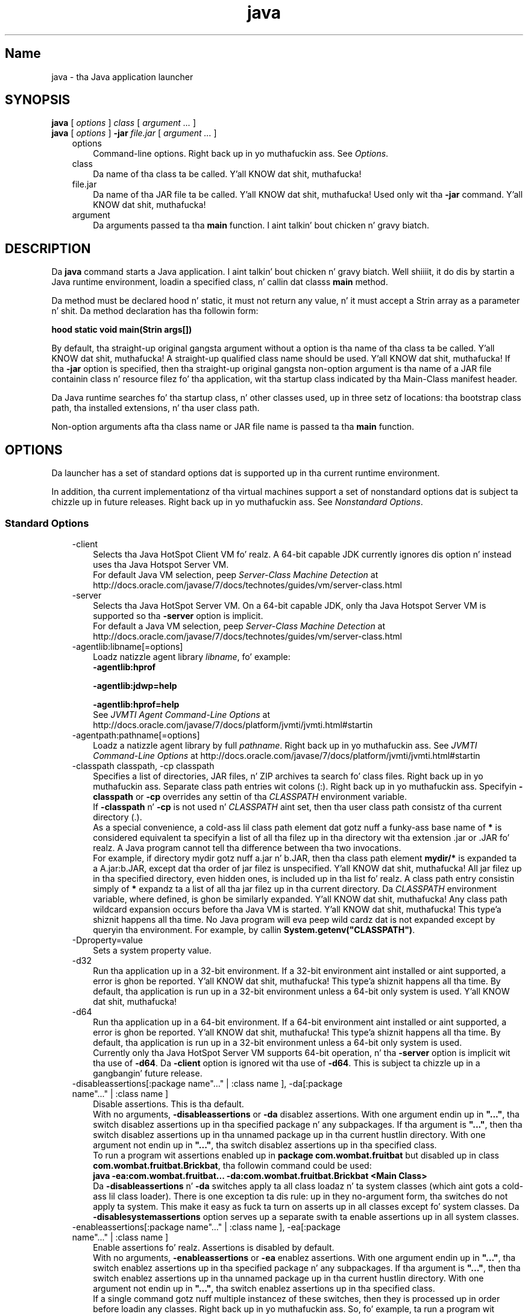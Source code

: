 ." Copyright (c) 1994, 2013, Oracle and/or its affiliates fo' realz. All muthafuckin rights reserved.
." DO NOT ALTER OR REMOVE COPYRIGHT NOTICES OR THIS FILE HEADER.
."
." This code is free software; you can redistribute it and/or modify it
." under tha termz of tha GNU General Public License version 2 only, as
." published by tha Jacked Software Foundation.
."
." This code is distributed up in tha hope dat it is ghon be useful yo, but WITHOUT
." ANY WARRANTY; without even tha implied warranty of MERCHANTABILITY or
." FITNESS FOR A PARTICULAR PURPOSE.  See tha GNU General Public License
." version 2 fo' mo' details (a copy is included up in tha LICENSE file that
." accompanied dis code).
."
." Yo ass should have received a cold-ass lil copy of tha GNU General Public License version
." 2 along wit dis work; if not, write ta tha Jacked Software Foundation,
." Inc., 51 Franklin St, Fifth Floor, Boston, MA 02110-1301 USA.
."
." Please contact Oracle, 500 Oracle Parkway, Redwood Shores, CA 94065 USA
." or visit www.oracle.com if you need additionizzle shiznit or have any
." thangs.
."
.TH java 1 "18 Jul 2013"

.LP
.SH "Name"
java \- tha Java application launcher
.LP
.SH "SYNOPSIS"
.LP
.nf
\f3
.fl
\fP\f3java\fP [ \f2options\fP ] \f2class\fP [ \f2argument ...\fP ]
.fl
\f3java\fP [ \f2options\fP ] \f3\-jar\fP \f2file.jar\fP [ \f2argument ...\fP ]
.fl
.fi

.LP
.RS 3
.TP 3
options 
Command\-line options. Right back up in yo muthafuckin ass. See \f2Options\fP. 
.TP 3
class 
Da name of tha class ta be called. Y'all KNOW dat shit, muthafucka! 
.TP 3
file.jar 
Da name of tha JAR file ta be called. Y'all KNOW dat shit, muthafucka! Used only wit tha \f3\-jar\fP command. Y'all KNOW dat shit, muthafucka! 
.TP 3
argument 
Da arguments passed ta tha \f3main\fP function. I aint talkin' bout chicken n' gravy biatch. 
.RE

.LP
.SH "DESCRIPTION"
.LP
.LP
Da \f3java\fP command starts a Java application. I aint talkin' bout chicken n' gravy biatch. Well shiiiit, it do dis by startin a Java runtime environment, loadin a specified class, n' callin dat classs \f3main\fP method.
.LP
.LP
Da method must be declared hood n' static, it must not return any value, n' it must accept a Strin array as a parameter n' shit. Da method declaration has tha followin form:
.LP
.nf
\f3
.fl
hood static void main(Strin args[])
.fl
\fP
.fi

.LP
.LP
By default, tha straight-up original gangsta argument without a option is tha name of tha class ta be called. Y'all KNOW dat shit, muthafucka! A straight-up qualified class name should be used. Y'all KNOW dat shit, muthafucka! If tha \f3\-jar\fP option is specified, then tha straight-up original gangsta non\-option argument is tha name of a JAR file containin class n' resource filez fo' tha application, wit tha startup class indicated by tha Main\-Class manifest header.
.LP
.LP
Da Java runtime searches fo' tha startup class, n' other classes used, up in three setz of locations: tha bootstrap class path, tha installed extensions, n' tha user class path.
.LP
.LP
Non\-option arguments afta tha class name or JAR file name is passed ta tha \f3main\fP function.
.LP
.SH "OPTIONS"
.LP
.LP
Da launcher has a set of standard options dat is supported up in tha current runtime environment.
.LP
.LP
In addition, tha current implementationz of tha virtual machines support a set of nonstandard options dat is subject ta chizzle up in future releases. Right back up in yo muthafuckin ass. See \f2Nonstandard Options\fP.
.LP
.SS 
Standard Options
.LP
.RS 3
.TP 3
\-client 
Selects tha Java HotSpot Client VM fo' realz. A 64\-bit capable JDK currently ignores dis option n' instead uses tha Java Hotspot Server VM.
.br
.br
For default Java VM selection, peep \f2Server\-Class Machine Detection\fP at http://docs.oracle.com/javase/7/docs/technotes/guides/vm/server\-class.html 
.TP 3
\-server 
Selects tha Java HotSpot Server VM. On a 64\-bit capable JDK, only tha Java Hotspot Server VM is supported so tha \f3\-\fP\f3server\fP option is implicit.
.br
.br
For default a Java VM selection, peep \f2Server\-Class Machine Detection\fP at http://docs.oracle.com/javase/7/docs/technotes/guides/vm/server\-class.html 
.TP 3
\-agentlib:libname[=options] 
Loadz natizzle agent library \f2libname\fP, fo' example: 
.nf
\f3
.fl
\-agentlib:hprof
.fl
 
.fl
\-agentlib:jdwp=help
.fl
 
.fl
\-agentlib:hprof=help
.fl
\fP
.fi
See \f2JVMTI Agent Command\-Line Options\fP at http://docs.oracle.com/javase/7/docs/platform/jvmti/jvmti.html#startin 
.TP 3
\-agentpath:pathname[=options] 
Loadz a natizzle agent library by full \f2pathname\fP. Right back up in yo muthafuckin ass. See \f2JVMTI Command\-Line Options\fP at http://docs.oracle.com/javase/7/docs/platform/jvmti/jvmti.html#startin 
.TP 3
\-classpath classpath, \-cp classpath 
Specifies a list of directories, JAR files, n' ZIP archives ta search fo' class files. Right back up in yo muthafuckin ass. Separate class path entries wit colons (:). Right back up in yo muthafuckin ass. Specifyin \f3\-classpath\fP or \f3\-cp\fP overrides any settin of tha \f2CLASSPATH\fP environment variable.
.br
.br
If \f3\-classpath\fP n' \f3\-cp\fP is not used n' \f2CLASSPATH\fP aint set, then tha user class path consistz of tha current directory (.).
.br
.br
As a special convenience, a cold-ass lil class path element dat gotz nuff a funky-ass base name of \f3*\fP is considered equivalent ta specifyin a list of all tha filez up in tha directory wit tha extension .jar or .JAR fo' realz. A Java program cannot tell tha difference between tha two invocations.
.br
.br
For example, if directory mydir gotz nuff a.jar n' b.JAR, then tha class path element \f3mydir/*\fP is expanded ta a A.jar:b.JAR, except dat tha order of jar filez is unspecified. Y'all KNOW dat shit, muthafucka! All jar filez up in tha specified directory, even hidden ones, is included up in tha list fo' realz. A class path entry consistin simply of \f3*\fP expandz ta a list of all tha jar filez up in tha current directory. Da \f2CLASSPATH\fP environment variable, where defined, is ghon be similarly expanded. Y'all KNOW dat shit, muthafucka! Any class path wildcard expansion occurs before tha Java VM is started. Y'all KNOW dat shit, muthafucka! This type'a shiznit happens all tha time. No Java program will eva peep wild cardz dat is not expanded except by queryin tha environment. For example, by callin \f3System.getenv("CLASSPATH")\fP. 
.TP 3
\-Dproperty=value 
Sets a system property value. 
.TP 3
\-d32 
Run tha application up in a 32\-bit environment. If a 32\-bit environment aint installed or aint supported, a error is ghon be reported. Y'all KNOW dat shit, muthafucka! This type'a shiznit happens all tha time. By default, tha application is run up in a 32\-bit environment unless a 64\-bit only system is used. Y'all KNOW dat shit, muthafucka! 
.TP 3
\-d64 
Run tha application up in a 64\-bit environment. If a 64\-bit environment aint installed or aint supported, a error is ghon be reported. Y'all KNOW dat shit, muthafucka! This type'a shiznit happens all tha time. By default, tha application is run up in a 32\-bit environment unless a 64\-bit only system is used.
.br
.br
Currently only tha Java HotSpot Server VM supports 64\-bit operation, n' tha \f3\-server\fP option is implicit wit tha use of \f3\-d64\fP. Da \f3\-client\fP option is ignored wit tha use of \f3\-d64\fP. This is subject ta chizzle up in a gangbangin' future release. 
.TP 3
\-disableassertions[:package name"..." | :class name ], \-da[:package name"..." | :class name ] 
Disable assertions. This is tha default.
.br
.br
With no arguments, \f3\-disableassertions\fP or \f3\-da\fP disablez assertions. With one argument endin up in \f3"..."\fP, tha switch disablez assertions up in tha specified package n' any subpackages. If tha argument is \f3"..."\fP, then tha switch disablez assertions up in tha unnamed package up in tha current hustlin directory. With one argument not endin up in \f3"..."\fP, tha switch disablez assertions up in tha specified class.
.br
.br
To run a program wit assertions enabled up in \f3package com.wombat.fruitbat\fP but disabled up in class \f3com.wombat.fruitbat.Brickbat\fP, tha followin command could be used: 
.nf
\f3
.fl
java \-ea:com.wombat.fruitbat... \-da:com.wombat.fruitbat.Brickbat <Main Class>
.fl
\fP
.fi
Da \f3\-disableassertions\fP n' \f3\-da\fP switches apply ta all class loadaz n' ta system classes (which aint gots a cold-ass lil class loader). There is one exception ta dis rule: up in they no\-argument form, tha switches do not apply ta system. This make it easy as fuck  ta turn on asserts up in all classes except fo' system classes. Da \f3\-disablesystemassertions\fP option serves up a separate swith ta enable assertions up in all system classes. 
.TP 3
\-enableassertions[:package name"..." | :class name ], \-ea[:package name"..." | :class name ] 
Enable assertions fo' realz. Assertions is disabled by default.
.br
.br
With no arguments, \f3\-enableassertions\fP or \f3\-ea\fP enablez assertions. With one argument endin up in \f3"..."\fP, tha switch enablez assertions up in tha specified package n' any subpackages. If tha argument is \f3"..."\fP, then tha switch enablez assertions up in tha unnamed package up in tha current hustlin directory. With one argument not endin up in \f3"..."\fP, tha switch enablez assertions up in tha specified class.
.br
.br
If a single command gotz nuff multiple instancez of these switches, then they is processed up in order before loadin any classes. Right back up in yo muthafuckin ass. So, fo' example, ta run a program wit assertions enabled only up in package com.wombat.fruitbat (and any subpackages), tha followin command could be used: 
.nf
\f3
.fl
java \-ea:com.wombat.fruitbat... <Main Class>
.fl
\fP
.fi
Da \f3\-enableassertions\fP n' \f3\-ea\fP switches apply ta all class loadaz n' ta system classes (which aint gots a cold-ass lil class loader). There is one exception ta dis rule: up in they no\-argument form, tha switches do not apply ta system. This make it easy as fuck  ta turn on asserts up in all classes except fo' system classes. Da \f3\-enablesystemassertions\fP option serves up a separate switch ta enable assertions up in all system classes. 
.TP 3
\-enablesystemassertions, \-esa 
Enable assertions up in all system classes (sets tha default assertion status fo' system classes ta true). 
.TP 3
\-disablesystemassertions, \-dsa 
Disablez assertions up in all system classes. 
.TP 3
\-help or \-? 
Displays usage shiznit n' exit. 
.TP 3
\-jar 
Executes a program encapsulated up in a JAR file. Da first argument is tha name of a JAR file instead of a startup class name. For dis option ta work, tha manifest of tha JAR file must contain a line up in tha form \f3Main\-Class\fP: \f2classname\fP yo. Here, \f2classname\fP identifies tha class wit tha \f3hood static void main(String[] args)\fP method dat serves as yo' applicationz startin point.
.br
.br
When you use dis option, tha JAR file is tha source of all user classes, n' other user class path settings is ignored.
.br
.br
JAR filez dat can be run wit tha \f3java \-jar\fP option can have they execute permissions set so they can be run without rockin \f3java \-jar\fP. Right back up in yo muthafuckin ass. See \f2JAR File Overview\fP at http://docs.oracle.com/javase/7/docs/technotes/guides/jar/jarGuide.html 
.TP 3
\-javaagent:jarpath[=options] 
Loadz a Java programmin language agent. For mo' shiznit bout instrumentin Java applications, peep tha java.lang.instrument package description up in tha Java API documentation at
.br
.na
\f2http://docs.oracle.com/javase/7/docs/api/java/lang/instrument/package\-summary.html\fP @
.fi
http://docs.oracle.com/javase/7/docs/api/java/lang/instrument/package\-summary.html 
.TP 3
\-jre\-restrict\-search 
Includes user\-private JREs up in tha version search. 
.TP 3
\-no\-jre\-restrict\-search 
Excludes user\-private JREs up in tha version search. 
.TP 3
\-showversion 
Displays version shiznit n' continues. 
.TP 3
\-splash:imagepath 
Shows splash screen wit image specified by \f2imagepath\fP. 
.TP 3
\-verbose, \-verbose:class 
Displays shiznit bout each class loaded. Y'all KNOW dat shit, muthafucka! 
.TP 3
\-verbose:gc 
Reports on each garbage collection event. 
.TP 3
\-verbose:jni 
Reports shiznit bout use of natizzle methodz n' other Java Natizzle Interface activity. 
.TP 3
\-version 
Displays version shiznit n' exits, n' you can put dat on yo' toast. Right back up in yo muthafuckin ass. See also tha \f3\-showversion\fP option. I aint talkin' bout chicken n' gravy biatch. 
.TP 3
\-version:release 
Specifies dat tha version specified by tha release is required by tha class or JAR file specified on tha command line. If tha version of tha \f3java\fP command called do not hook up dis justification n' a appropriate implementation is found on tha system, then tha appropriate implementation is ghon be used.
.br
.br
Da \f3release\fP option specifies a exact version n' a list of versions called a version strin fo' realz. A version strang be a ordered list of version ranges separated by spaces fo' realz. A version range is either a \f2version\-id\fP, a \f2version\-id\fP followed by a asterisk (\f3*\fP), a \f2version\-id\fP followed by a plus sign (\f3+\fP), or a version range dat consistz of two \f2version\-ids\fP combined rockin a ampersand (\f3&\fP). Da asterisk means prefix match, tha plus sign means dis version or pimped outer, n' tha ampersand means tha logical \f3and\fP of tha two version\-ranges, fo' example: 
.nf
\f3
.fl
\-version:"1.6.0_13 1.6*&1.6.0_10+"
.fl
\fP
.fi
Da meanin of tha previous example is dat tha class or JAR file requires either version 1.6.0_13, or a version wit 1.6 as a \f2version\-id\fP prefix n' dat aint less than 1.6.0_10. Da exact syntax n' definizzle of version strings can be found up in Appendix A of tha \f2Java Network Launchin Protocol & API Justification (JSR\-56)\fP.
.br
.br
For JAR files, tha preference is ta specify version requirements up in tha JAR file manifest rather than on tha command line.
.br
.br
See \f2Notes\fP fo' blingin policy shiznit on tha use of dis option. I aint talkin' bout chicken n' gravy biatch. 
.RE

.LP
.SS 
Non\-Standard Options
.LP
.RS 3
.TP 3
\-X 
Displays shiznit bout nonstandard options n' exits, n' you can put dat on yo' toast. 
.TP 3
\-Xint 
Operates up in interpreted\-only mode. Compilation ta natizzle code is disabled, n' all bytecode is executed by tha interpreter n' shit. Da performizzle benefits offered by tha Java HotSpot Client VM adaptizzle compila aint present up in dis mode. 
.TP 3
\-Xbatch 
Disablez background compilation. I aint talkin' bout chicken n' gravy biatch. Typically, tha Java VM compilez tha method as a funky-ass background task, hustlin tha method up in interpreta mode until tha background compilation is finished. Y'all KNOW dat shit, muthafucka! Da \-Xbatch flag disablez background compilation so dat compilation of all methodz proceedz as a gangbangin' foreground task until completed. Y'all KNOW dat shit, muthafucka! This type'a shiznit happens all tha time. 
.TP 3
\-Xbootclasspath:bootclasspath 
Specifies a cold-ass lil colon\-separated list of directories, JAR files, n' ZIP archives ta search fo' boot class files. These is used up in place of tha boot class filez included up in tha Java platform JDK.
.br
.br
Applications dat use dis option fo' tha purpose of overridin a cold-ass lil class up in rt.jar should not be deployed cuz bustin so would contravene tha Java Runtime Environment binary code license. 
.TP 3
\-Xbootclasspath/a:path 
Specifies a cold-ass lil colon\-separated path of directories, JAR files, n' ZIP archives ta append ta tha default bootstrap class path. 
.TP 3
\-Xbootclasspath/p:path 
Specifies a cold-ass lil colon\-separated path of directories, JAR files, n' ZIP archives ta add up in front of tha default bootstrap class path.
.br
.br
Do not deploy applications dat use dis option ta override a cold-ass lil class up in rt.jar cuz dis violates tha Java Runtime Environment binary code license. 
.TP 3
\-Xcheck:jni 
Performs additionizzle checks fo' Java Natizzle Interface (JNI) functions. Right back up in yo muthafuckin ass. Specifically, tha Java Virtual Machine validates tha parametas passed ta tha JNI function n' tha runtime environment data before processin tha JNI request fo' realz. Any invalid data encountered indicates a problem up in tha natizzle code, n' tha Java Virtual Machine will terminizzle wit a gangbangin' fatal error up in such cases. Expect a performizzle degradation when dis option is used. Y'all KNOW dat shit, muthafucka! 
.TP 3
\-Xfuture 
Performs strict class\-file format checks. For backward compatibility, tha default format checks performed by tha Java virtual machine is no stricta than tha checks performed by 1.1.x versionz of tha JDK software. Da \f3\-Xfuture\fP option turns on stricta class\-file format checks dat enforce closer conformizzle ta tha class\-file format justification. I aint talkin' bout chicken n' gravy biatch. Developers is encouraged ta use dis flag when pimpin freshly smoked up code cuz tha stricta checks will become tha default up in future releasez of tha Java application launcher n' shit. 
.TP 3
\-Xnoclassgc 
Disablez class garbage collection. I aint talkin' bout chicken n' gravy biatch. Use of dis option preven memory recovery from loaded classes thus increasin overall memory usage. This could cause \f3OutOfMemoryError\fP ta be thrown up in some applications. 
.TP 3
\-Xincgc 
Enablez tha incremenstrual garbage collector. Shiiit, dis aint no joke. Da incremenstrual garbage collector, which is turned off by default, will reduce tha occasionizzle long garbage\-collection pauses durin program execution. I aint talkin' bout chicken n' gravy biatch. Da incremenstrual garbage collector will at times execute concurrently wit tha program n' durin such times will reduce tha processor capacitizzle available ta tha program. 
.TP 3
\-Xloggc:file 
Reports on each garbage collection event, as wit \f3\-verbose:gc\fP yo, but logs dis data ta a gangbangin' file. In addizzle ta tha shiznit \f3\-verbose:gc\fP gives, each reported event is ghon be preceded by tha time (in seconds) since tha straight-up original gangsta garbage\-collection event.
.br
.br
Always bust a local file system fo' storage of dis file ta avoid stallin tha Java VM cuz of network latency. Da file may be truncated up in tha case of a gangbangin' full file system n' loggin will continue on tha truncated file. This option overrides \f3\-verbose:gc\fP when both is specified on tha command line. 
.TP 3
\-Xmnsize or \-XX:NewSize 
Sets tha size of tha lil' generation (nursery). 
.TP 3
\-Xmsn 
Specifies tha initial size, up in bytes, of tha memory allocation pool. This value must be a multiple of 1024 pimped outa than 1 MB fo' realz. Append tha letta \f3k\fP or \f3K\fP ta indicate kilobytes, or \f3m\fP or \f3M\fP ta indicate megabytes. Da default value is chosen at runtime based on system configuration. I aint talkin' bout chicken n' gravy biatch. Right back up in yo muthafuckin ass. See \f2Garbage Collector Ergonomics\fP at http://docs.oracle.com/javase/7/docs/technotes/guides/vm/gc\-ergonomics.html
.br
.br
Examples: 
.nf
\f3
.fl
\-Xms6291456
.fl
\-Xms6144k
.fl
\-Xms6m
.fl
\fP
.fi
.TP 3
\-Xmxn 
Specifies tha maximum size, up in bytes, of tha memory allocation pool. This value must a multiple of 1024 pimped outa than 2 MB fo' realz. Append tha letta \f3k\fP or \f3K\fP ta indicate kilobytes, or \f3m\fP or \f3M\fP ta indicate megabytes. Da default value is chosen at runtime based on system configuration.
.br
.br
For server deployments, \f3\-Xms\fP n' \f3\-Xmx\fP is often set ta tha same value. Right back up in yo muthafuckin ass. See \f2Garbage Collector Ergonomics\fP at http://docs.oracle.com/javase/7/docs/technotes/guides/vm/gc\-ergonomics.html
.br
.br
Examples: 
.nf
\f3
.fl
\-Xmx83886080
.fl
\-Xmx81920k
.fl
\-Xmx80m
.fl
\fP
.fi
On Solaris 7 n' Solaris 8 SPARC platforms, tha upper limit fo' dis value be approximately 4000 m minus overhead amounts, n' you can put dat on yo' toast. On Solaris 2.6 n' x86 platforms, tha upper limit be approximately 2000 m minus overhead amounts, n' you can put dat on yo' toast. On Linux platforms, tha upper limit be approximately 2000 m minus overhead amounts, n' you can put dat on yo' toast. 
.TP 3
\-Xprof 
Profilez tha hustlin program, n' sendz profilin data ta standard output. This option is provided as a utilitizzle dat is useful up in program pimpment n' aint intended ta be used up in thang systems. 
.TP 3
\-Xrs 
Reduces use of operating\-system signals by tha Java VM.
.br
.br
In a earlier release, tha Shutdown Hooks facilitizzle was added ta enable orderly shutdown of a Java application. I aint talkin' bout chicken n' gravy biatch. Da intent was ta enable user cleanup code (like fuckin closin database connections) ta run at shutdown, even if tha Java VM terminates abruptly.
.br
.br
Da Java VM catches signals ta implement shutdown hooks fo' unexpected Java VM termination. I aint talkin' bout chicken n' gravy biatch. Da Java VM uses \f3SIGHUP\fP, \f3SIGINT\fP, n' \f3SIGTERM\fP ta initiate tha hustlin of shutdown hooks.
.br
.br
Da JVM uses a similar mechanizzle ta implement tha feature of dumpin thread stacks fo' debuggin purposes. Da JVM uses \f3SIGQUIT\fP ta big-ass up thread dumps.
.br
.br
Applications embeddin tha Java VM frequently need ta trap signals like fuckin \f3SIGINT\fP or \f3SIGTERM\fP, which can lead ta interference wit tha Java VM signal handlezs. Da \f3\-Xrs\fP command\-line option be available ta address dis issue. When \f3\-Xrs\fP is used on tha Java VM, tha signal masks fo' \f3SIGINT\fP, \f3SIGTERM\fP, \f3SIGHUP\fP, n' \f3SIGQUIT\fP is not chizzled by tha Java VM, n' signal handlezs fo' these signals is not installed.
.br
.br
There is two consequencez of specifyin \f3\-Xrs\fP: 
.RS 3
.TP 2
o
\f3SIGQUIT\fP thread dumps is not available. 
.TP 2
o
User code is responsible fo' causin shutdown hooks ta run, fo' example by callin \f3System.exit()\fP when tha Java VM is ta be terminated. Y'all KNOW dat shit, muthafucka! This type'a shiznit happens all tha time. 
.RE
.TP 3
\-Xssn 
Sets tha thread stack size. 
.TP 3
\-XX:AllocationPrefetchStyle=n 
Sets tha steez of prefetch used durin allocation. I aint talkin' bout chicken n' gravy biatch. default=2. 
.TP 3
\-XX:+AggressiveOpts 
Enablez aggressive optimization. I aint talkin' bout chicken n' gravy biatch. 
.TP 3
\-XX:+|\-DisableAttachMechanizzle 
Specifies whether commandz (like fuckin \f3jmap\fP n' \f3jconsole\fP) can attach ta tha Java VM. By default, dis feature is disabled. Y'all KNOW dat shit, muthafucka! That is, attachin is enabled, fo' example: 
.nf
\f3
.fl
java \-XX:+DisableAttachMechanism
.fl
\fP
.fi
.TP 3
\-XXLargePageSizeInBytes=n 
Specifies tha maximum size fo' big-ass pages. 
.TP 3
\-XX:MaxGCPauseMillis=n 
Sets a target fo' tha maximum GC pause time.
.br
.br
This be a soft goal, n' tha Java VM will make its dopest effort ta big up dat shit. There is no maximum value set by default. 
.TP 3
\-XX:NewSize 
Sets tha size of tha lil' generation (nursery). Right back up in yo muthafuckin ass. Sames as \f3\-Xmnsize\fP. 
.TP 3
\-XX:ParallelGCThreads=n 
Sets tha number of GC threadz up in tha parallel collectors. 
.TP 3
\-XX:PredictedClassLoadCount=n 
This option requires dat tha \f3UnlockExperimentalVMOptions\fP flag be set first. Use tha \f3PredictedClassLoadCount\fP flag if yo' application loadz a shitload of classes n' especially if \f3class.forName()\fP is used heavily. Da recommended value is tha number of classes loaded as shown up in tha output from \f3\-verbose:class\fP.
.br
.br
Example: 
.nf
\f3
.fl
java \-XX:+UnlockExperimentalVMOptions \-XX:PredictedClassLoadCount=60013
.fl
\fP
.fi
.TP 3
\-XX:+PrintCompilation 
Prints verbose output from tha Java HotSpot VM dynamic runtime compila n' shit. 
.TP 3
\-XX:+PrintGCDetails \-XX:+PrintGCTimeStamps 
Prints garbage collection output along wit time stamps. 
.TP 3
\-XX:SoftRefLRUPolicyMSPerMB=0 
This flag enablez aggressive processin of software references. Use dis flag if tha software reference count has a impact on tha Java HotSpot VM garbage collector. Shiiit, dis aint no joke. 
.TP 3
\-XX:TLABSize=n 
Thread local allocation buffers (TLAB) is enabled by default up in tha Java HotSpot VM. Da Java HotSpot VM sizes TLABs based on allocation patterns. Da \f3\-XX:TLABSize\fP option enablez fine\-tunin tha size of TLABs. 
.TP 3
\-XX:+UseAltSigs 
Da Java VM uses \f3SIGUSR1\fP n' \f3SIGUSR2\fP by default, which can sometimes conflict wit applications dat signal\-chain \f3SIGUSR1\fP n' \f3SIGUSR2\fP. Da \f3\-XX:+UseAltSigs\fP option causes tha Java VM ta use signals other than \f3SIGUSR1\fP n' \f3SIGUSR2\fP as tha default. 
.TP 3
\-XX:+|\-UseCompressedOops 
Enablez compressed references up in 64\-bit Java VMs.
.br
.br
This option is legit by default. 
.TP 3
\-XX:+UseConcMarkSweepGC or \-XX:+UseG1GC 
Enablez either tha Concurrent Mark Sweep (CMS) or tha G1 garbage collectors. 
.TP 3
\-XX:+|\-UseLargePages 
Enablez big-ass page support.
.br
.br
Big-Ass pages is enabled by default on Solaris. 
.TP 3
\-XX:+UseParallelOldGC 
Enablez tha parallel garbage collectors, which is optimized fo' throughput n' average response time. 
.RE

.LP
.SH "NOTES"
.LP
.LP
Da \f2\-version:release\fP option places no restrictions on tha complexitizzle of tha release justification. I aint talkin' bout chicken n' gravy biatch. But fuck dat shiznit yo, tha word on tha street is dat only a restricted subset of tha possible release justifications represent sound policy n' only these is straight-up supported. Y'all KNOW dat shit, muthafucka! This type'a shiznit happens all tha time. These policies are:
.LP
.RS 3
.TP 3
1.
Any version, represented by not rockin dis option. I aint talkin' bout chicken n' gravy biatch. 
.TP 3
2.
Any version pimped outa than a arbitrarily precise \f2version\-i\fPd value, fo' example: 
.nf
\f3
.fl
"1.6.0_10+"
.fl
\fP
.fi
This would utilize any version pimped outa than 1.6.0_10. This is useful fo' a cold-ass lil case where a intercourse was introduced (or a funky-ass bug fixed) up in tha release specified. Y'all KNOW dat shit, muthafucka! 
.TP 3
3.
A version pimped outa than a arbitrarily precise version\-id, bounded by tha upper bound of dat release crew, fo' example: 
.nf
\f3
.fl
"1.6.0_10+&1.6*"
.fl
\fP
.fi
.TP 3
4.
An \f3or\fP expressionz of shit 2 or 3, fo' example: 
.nf
\f3
.fl
"1.6.0_10+&1.6* 1.7+"
.fl
\fP
.fi
Similar ta item 2. This is useful when a cold-ass lil chizzle was introduced up in a release (1.7) but also made available up in thugged-out shiznit ta earlier releases. 
.RE

.LP
.SH "Performizzle Tunin Examples"
.LP
.LP
Da followin examplez show how tha fuck ta use experimenstrual tunin flags ta optimize either throughput or fasta response time.
.LP
.SS 
Example 1, Tunin fo' Higher Throughput
.LP
.nf
\f3
.fl
        java \-d64 \-server \-XX:+AggressiveOpts \-XX:+UseLargePages \-Xmn10g  \-Xms26g \-Xmx26g 
.fl
\fP
.fi

.LP
.SS 
Example 2, Tunin fo' Lower Response Time
.LP
.nf
\f3
.fl
        java \-d64 \-XX:+UseG1GC \-Xms26g Xmx26g \-XX:MaxGCPauseMillis=500 \-XX:+PrintGCTimeStamps 
.fl
\fP
.fi

.LP
.SH "EXIT STATUS"
.LP
.LP
Da followin exit joints is typically returned by tha launcher, typically when tha launcher is called wit tha wack arguments, straight-up errors, or exceptions thrown from tha Java Virtual Machine. But fuck dat shiznit yo, tha word on tha street is dat a Java application may chizzle ta return any value rockin tha API call \f3System.exit(exitValue)\fP.
.LP
.RS 3
.TP 2
o
\f30\fP: Successful completion 
.TP 2
o
\f3>0\fP: An error occurred 
.RE

.LP
.SH "SEE ALSO"
.LP
.RS 3
.TP 2
o
javac(1) 
.TP 2
o
jdb(1) 
.TP 2
o
javah(1) 
.TP 2
o
jar(1) 
.RE

.LP
 
